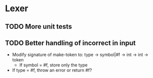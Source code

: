 * Lexer
** TODO More unit tests
** TODO Better handling of incorrect in input
- Modify signature of make-token to:
  type -> symbol|#f -> int -> int -> token
  + If symbol = #f, store only the type
- If type = #f, throw an error or return #f?
